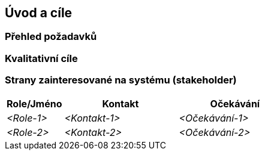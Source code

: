 ifndef::imagesdir[:imagesdir: ../images]

[[section-introduction-and-goals]]
== Úvod a cíle

ifdef::arc42help[]
[role="arc42help"]
****
Shrnuje klíčové požadavky a omezení, se kterými musí softwaroví architekti i vývojový tým počítat.  
Patří sem zejména:

* hlavní obchodní cíle,
* základní vlastnosti systému,
* funkční požadavky,
* kvalitativní cíle architektury,
* zainteresované strany systému (stakeholder) a jejich potřeby.
****
endif::arc42help[]

=== Přehled požadavků

ifdef::arc42help[]
[role="arc42help"]
****
.Obsah
Stručný popis (shrnutí či abstrakt) funkčních i kvalitativních požadavků.
Odkaz na (doufejme existující) dokumentaci požadavků (s číslem verze a informacemi, kde ji najít).

.Motivace
Z hlediska koncových uživatelů je cílem vývoje nebo změny systému zlepšení jeho funkcí k plnění obchodních cílů a/nebo zlepšení jeho kvality.

.Forma
Stručný popis, pravděpodobně ve formátu tabulkového přehledu funkcí (use-case).
Pokud existují dokumenty požadavků, měl by na ně tento přehled odkazovat.

Udržujte tento popis co nejkratší (z hlediska čitelnosti), ale tak aby nebyly zbytečně opakovány informace z dokumentace požadavků.

.Další informace

Anglická dokumentace arc42: https://docs.arc42.org/section-1/[Introduction and Goals].

****
endif::arc42help[]

=== Kvalitativní cíle

ifdef::arc42help[]
[role="arc42help"]
****
.Obsah
Tři (maximálně pět) nejdůležitějších kvalitativních cílů pro architekturu, jejichž splnění je pro hlavní zainteresované strany nejdůležitější. Jedná se skutečně o kvalitativní cíle pro architekturu.
Nepleťte si je s cíli projektu, ty nemusí být nutně totožné.

Norma ISO 25010 poskytuje přehled jednotlivých oblastí:

image::01_2_iso-25010-topics-EN-2023.drawio.png["Kategorie kvalitativních cílů"]

.Motivace
Je vhodné znát kvalitativní cíle klíčových zainteresovaných stran systému, protože ty ovlivní zásadní architektonická rozhodnutí.
Ujistěte se, že jsou tyto požadavky na systém jednoznačné či měřitelné, vyvarujte se vágních formulací.

.Forma
Tabulka s nejdůležitějšími kvalitativními cíli a praktickými scénáři, seřazená podle priorit.
****
endif::arc42help[]

=== Strany zainteresované na systému (stakeholder)

ifdef::arc42help[]
[role="arc42help"]
****
.Obsah
Jasný přehled všech stran zainteresovaných na systému, tedy všech osob, rolí nebo organizací, které

* by měli architekturu znát,
* by měli s architekturou souhlasit,
* budou s architekturou nebo s kódem pracovat,
* ke své práci potřebují dokumentaci architektury,
* rozhodují o vývoji a designu systému.

.Motivace
Je vhodné znát všechny strany zapojené do vývoje systému (nebo systémem ovlivněné). Jinak se může stát, že se později v procesu vývoje objeví nepříjemná překvapení.
Zainteresované strany ovlivňují rozsah a úroveň detailu vaší práce a jejích výsledků.

.Forma
Tabulka s názvy rolí, jmény osob a jejich očekáváním na architekturu a její dokumentaci.
****
endif::arc42help[]

[options="header",cols="1,2,2"]
|===
|Role/Jméno|Kontakt|Očekávání
| _<Role-1>_ | _<Kontakt-1>_ | _<Očekávání-1>_
| _<Role-2>_ | _<Kontakt-2>_ | _<Očekávání-2>_
|===
